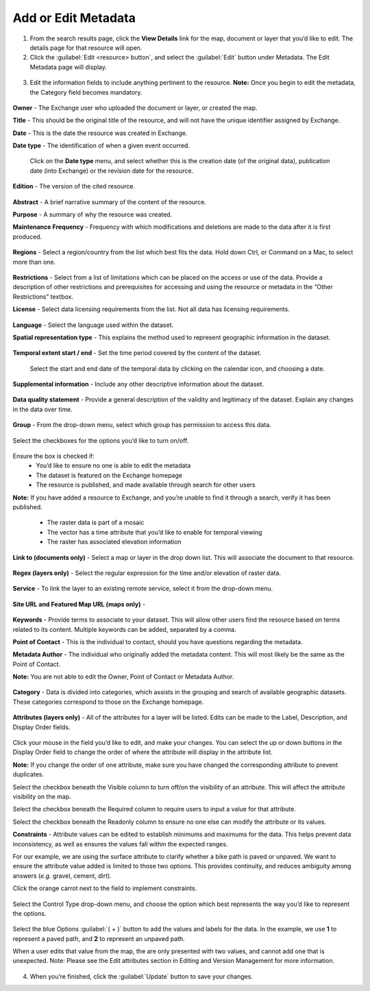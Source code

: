Add or Edit Metadata
====================

1. From the search results page, click the **View Details** link for the map, document or layer that you’d like to edit. The details page for that resource will open.

2. Click the :guilabel:`Edit <resource> button`, and select the :guilabel:`Edit` button under Metadata. The Edit Metadata page will display.

  .. figure:: img/edit-map.png

  .. figure:: img/edit-doc.png

  .. figure:: img/edit-layer.png

  .. figure:: img/edit-metadata.png

3. Edit the information fields to include anything pertinent to the resource. **Note:** Once you begin to edit the metadata, the Category field becomes mandatory.

  .. figure:: img/owner-date-type.png

**Owner** - The Exchange user who uploaded the document or layer, or created the map.

**Title** - This should be the original title of the resource, and will not have the unique identifier assigned by Exchange.

**Date** - This is the date the resource was created in Exchange.

**Date type** - The identification of when a given event occurred.

  Click on the **Date type** menu, and select whether this is the creation date (of the original data), publication date (into Exchange) or the revision date for the resource.

  .. figure:: img/date-type.png

**Edition** - The version of the cited resource.

  .. figure:: img/edition-frequency.png

**Abstract** - A brief narrative summary of the content of the resource.

**Purpose** - A summary of why the resource was created.

**Maintenance Frequency** - Frequency with which modifications and deletions are made to the data after it is first produced.

  .. figure:: img/frequency.png

**Regions** - Select a region/country from the list which best fits the data. Hold down Ctrl, or Command on a Mac, to select more than one.

  .. figure:: img/regions-license.png

**Restrictions** - Select from a list of limitations which can be placed on the access or use of the data. Provide a description of other restrictions and prerequisites for accessing and using the resource or metadata in the “Other Restrictions” textbox.

**License** - Select data licensing requirements from the list. Not all data has licensing requirements.

  .. figure:: img/license.png

**Language** - Select the language used within the dataset.

**Spatial representation type** - This explains the method used to represent geographic information in the dataset.

  .. figure:: img/spatial-representation.png

**Temporal extent start / end** - Set the time period covered by the content of the dataset.

  Select the start and end date of the temporal data by clicking on the calendar icon, and choosing a date.

  .. figure:: img/temporal-extent.png

**Supplemental information** - Include any other descriptive information about the dataset.

  .. figure: img/supplemental.png

**Data quality statement** - Provide a general description of the validity and legitimacy of the dataset. Explain any changes in the data over time.

  .. figure:: img/data-quality.png

**Group** - From the drop-down menu, select which group has permission to access this data.

  .. figure:: img/group.png

Select the checkboxes for the options you’d like to turn on/off.

  .. figure:: img/checkboxes.png

Ensure the box is checked if:
  * You’d like to ensure no one is able to edit the metadata
  * The dataset is featured on the Exchange homepage
  * The resource is published, and made available through search for other users

**Note:** If you have added a resource to Exchange, and you’re unable to find it through a search, verify it has been published.

  * The raster data is part of a mosaic
  * The vector has a time attribute that you’d like to enable for temporal viewing
  * The raster has associated elevation information

**Link to (documents only)** - Select a map or layer in the drop down list. This will associate the document to that resource.

  .. figure:: img/link-to.png

**Regex (layers only)** - Select the regular expression for the time and/or elevation of raster data.

  .. figure:: img/regex.png
  
**Service** - To link the layer to an existing remote service, select it from the drop-down menu.

  .. figure:: img/service.png

**Site URL and Featured Map URL (maps only)** -

  .. figure:: img/site-map-url.png

**Keywords** - Provide terms to associate to your dataset. This will allow other users find the resource based on terms related to its content. Multiple keywords can be added, separated by a comma.

**Point of Contact** - This is the individual to contact, should you have questions regarding the metadata.

**Metadata Author** - The individual who originally added the metadata content. This will most likely be the same as the Point of Contact.

**Note:** You are not able to edit the Owner, Point of Contact or Metadata Author.

  .. figure:: img/poc.png

  
**Category** - Data is divided into categories, which assists in the grouping and search of available geographic datasets. These categories correspond to those on the Exchange homepage.

  .. figure:: img/category.png

**Attributes (layers only)** - All of the attributes for a layer will be listed. Edits can be made to the Label, Description, and Display Order fields.

  .. figure:: img/attributes.png

Click your mouse in the field you’d like to edit, and make your changes. You can select the up or down buttons in the Display Order field to change the order of where the attribute will display in the attribute list.

**Note:** If you change the order of one attribute, make sure you have changed the corresponding attribute to prevent duplicates.

Select the checkbox beneath the Visible column to turn off/on the visibility of an attribute. This will affect the attribute visibility on the map.

Select the checkbox beneath the Required column to require users to input a value for that attribute.

Select the checkbox beneath the Readonly column to ensure no one else can modify the attribute or its values.

**Constraints** - Attribute values can be edited to establish minimums and maximums for the data. This helps prevent data inconsistency, as well as ensures the values fall within the expected ranges. 

For our example, we are using the surface attribute to clarify whether a bike path is paved or unpaved. We want to ensure the attribute value added is limited to those two options. This provides continuity, and reduces ambiguity among answers (*e.g.* gravel, cement, dirt).

Click the orange carrot next to the field to implement constraints.

  .. figure:: img/constraints.png
  
Select the Control Type drop-down menu, and choose the option which best represents the way you’d like to represent the options.

  .. figure:: img/control-type.png
  
Select the blue Options :guilabel:`( + )`  button to add the values and labels for the data. In the example, we use **1** to represent a paved path, and **2** to represent an unpaved path.

When a user edits that value from the map, the are only presented with two values, and cannot add one that is unexpected. Note: Please see the Edit attributes section in Editing and Version Management for more information.

  .. figure:: img/map-edit.png

4. When you’re finished, click the :guilabel:`Update` button to save your changes.